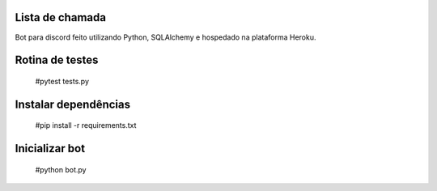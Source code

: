 Lista de chamada
=================
Bot para discord feito utilizando Python, SQLAlchemy e hospedado na plataforma Heroku.

Rotina de testes
=================
  #pytest tests.py

Instalar dependências
======================
  #pip install -r requirements.txt

Inicializar bot
================
  #python bot.py

